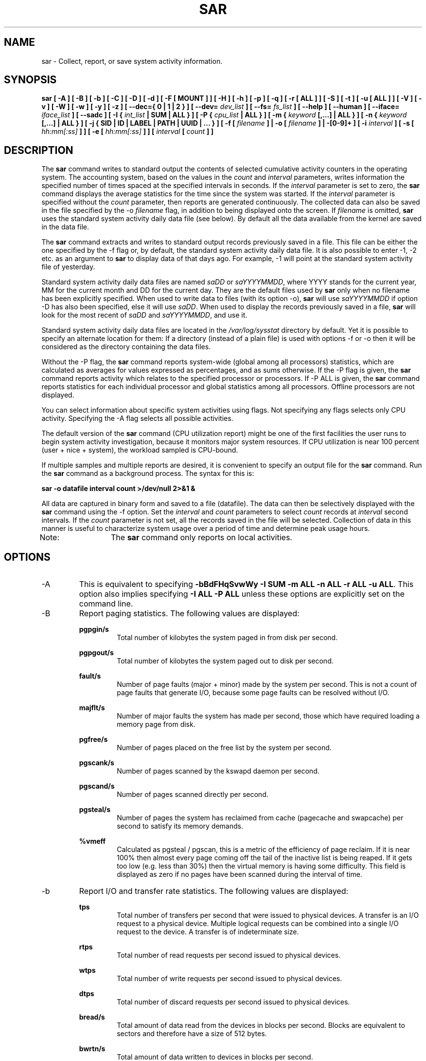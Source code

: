 .TH SAR 1 "SEPTEMBER 2019" Linux "Linux User's Manual" -*- nroff -*-
.SH NAME
sar \- Collect, report, or save system activity information.
.SH SYNOPSIS
.B sar [ \-A ] [ \-B ] [ \-b ] [ \-C ] [ \-D ] [ \-d ] [ \-F [ MOUNT ] ] [ \-H ] [ \-h ] [ \-p ] [ \-q ]
.B [ \-r [ ALL ] ] [ \-S ] [ \-t ] [ \-u [ ALL ] ] [ \-V ] [ \-v ] [ \-W ] [ \-w ] [ \-y ] [ \-z ]
.B [ \-\-dec={ 0 | 1 | 2 } ] [ \-\-dev=
.I dev_list
.B ] [ \-\-fs=
.I fs_list
.B ] [ \-\-help ] [ \-\-human ] [ \-\-iface=
.I iface_list
.B ] [ \-\-sadc ]
.B [ \-I {
.I int_list
.B | SUM | ALL } ] [ \-P {
.I cpu_list
.B | ALL } ]
.B [ \-m {
.I keyword
.B [,...] | ALL } ]
.B [ \-n {
.I keyword
.B [,...] | ALL } ]
.B [ \-j { SID | ID | LABEL | PATH | UUID | ... } ]
.B [ \-f [
.I filename
.B ] | \-o [
.I filename
.B ] | \-[0\-9]+ ]
.B [ \-i
.I interval
.B ] [ \-s [
.I hh:mm[:ss]
.B ] ] [ \-e [
.I hh:mm[:ss]
.B ] ] [
.I interval
.B [
.I count
.B ] ]
.SH DESCRIPTION
The
.B sar
command writes to standard output the contents of selected
cumulative activity counters in the operating system. The accounting
system, based on the values in the
.I count
and
.I interval
parameters, writes information the specified number of times spaced
at the specified intervals in seconds.
If the
.I interval
parameter is set to zero, the
.B sar
command displays the average statistics for the time
since the system was started. If the
.I interval
parameter is specified without the
.I count
parameter, then reports are generated continuously.
The collected data can also
be saved in the file specified by the \-o
.I filename
flag, in addition to being displayed onto the screen. If
.I filename
is omitted,
.B sar
uses the standard system activity daily data file (see below).
By default all the data available from the kernel are saved in the
data file.

The
.B sar
command extracts and writes to standard output records previously
saved in a file. This file can be either the one specified by the
\-f flag or, by default, the standard system activity daily data file.
It is also possible to enter \-1, \-2 etc. as an argument to
.B sar
to display data
of that days ago. For example, \-1 will point at the standard system
activity file of yesterday.

Standard system activity daily data files are named
.I saDD
or
.IR saYYYYMMDD ,
where YYYY stands for the current year, MM for the current month and
DD for the current day. They are the default files used by
.B sar
only when no filename has been explicitly specified.
When used to write data to files (with its option \-o),
.B sar
will use
.I saYYYYMMDD
if option \-D has also been specified, else it will use
.IR saDD .
When used to display the records previously saved in a file,
.B sar
will look for the most recent of
.I saDD
and
.IR saYYYYMMDD ,
and use it.

Standard system activity daily data files are located in the
.I /var/log/sysstat
directory by default. Yet it is possible to specify an alternate
location for them: If a directory (instead of a plain file) is used
with options \-f or \-o
then it will be considered as the directory containing the data files.

Without the \-P flag, the
.B sar
command reports system\-wide (global among all processors) statistics,
which are calculated as averages for values expressed as percentages,
and as sums otherwise. If the \-P
flag is given, the
.B sar
command reports activity which relates to the specified processor or
processors. If \-P ALL
is given, the
.B sar
command reports statistics for each individual processor and global
statistics among all processors. Offline processors are not displayed.

You can select information about specific system activities using
flags. Not specifying any flags selects only CPU activity.
Specifying the \-A
flag selects all possible activities.

The default version of the
.B sar
command (CPU utilization report) might be one of the first facilities
the user runs to begin system activity investigation, because it
monitors major system resources. If CPU utilization is near 100 percent
(user + nice + system), the workload sampled is CPU\-bound.

If multiple samples and multiple reports are desired, it is convenient
to specify an output file for the
.B sar
command. 
Run the
.B sar
command as a background process. The syntax for this is:

.B sar \-o datafile interval count >/dev/null 2>&1 &

All data are captured in binary form and saved to a file (datafile).
The data can then be selectively displayed with the
.B sar
command using the \-f
option. Set the
.I interval
and
.I count
parameters to select
.I count
records at
.I interval
second intervals. If the
.I count
parameter is not set, all the records saved in the
file will be selected.
Collection of data in this manner is useful to characterize
system usage over a period of time and determine peak usage hours.

Note:	The
.B sar
command only reports on local activities.

.SH OPTIONS
.IP \-A
This is equivalent to specifying
.BR "\-bBdFHqSvwWy \-I SUM \-m ALL \-n ALL \-r ALL \-u ALL".
This option also implies specifying
.BR "\-I ALL \-P ALL"
unless these options are explicitly set on the command line.
.IP \-B
Report paging statistics.
The following values are displayed:

.B pgpgin/s
.RS
.RS
Total number of kilobytes the system paged in from disk per second.
.RE

.B pgpgout/s
.RS
Total number of kilobytes the system paged out to disk per second.
.RE

.B fault/s
.RS
Number of page faults (major + minor) made by the system per second.
This is not a count of page faults that generate I/O, because some page
faults can be resolved without I/O.
.RE

.B majflt/s
.RS
Number of major faults the system has made per second, those which
have required loading a memory page from disk.
.RE

.B pgfree/s
.RS
Number of pages placed on the free list by the system per second.
.RE

.B pgscank/s
.RS
Number of pages scanned by the kswapd daemon per second.
.RE

.B pgscand/s
.RS
Number of pages scanned directly per second.
.RE

.B pgsteal/s
.RS
Number of pages the system has reclaimed from cache (pagecache and
swapcache) per second to satisfy its memory demands.
.RE

.B %vmeff
.RS
Calculated as pgsteal / pgscan, this is a metric of the efficiency of
page reclaim. If it is near 100% then almost every page coming off the
tail of the inactive list is being reaped. If it gets too low (e.g. less
than 30%) then the virtual memory is having some difficulty.
This field is displayed as zero if no pages have been scanned during the
interval of time.
.RE
.RE
.IP \-b
Report I/O and transfer rate statistics.
The following values are displayed:

.B tps
.RS
.RS
Total number of transfers per second that were issued to physical devices.
A transfer is an I/O request to a physical device. Multiple logical
requests can be combined into a single I/O request to the device.
A transfer is of indeterminate size.
.RE

.B rtps
.RS
Total number of read requests per second issued to physical devices.
.RE

.B wtps
.RS
Total number of write requests per second issued to physical devices.
.RE

.B dtps
.RS
Total number of discard requests per second issued to physical devices.
.RE

.B bread/s
.RS
Total amount of data read from the devices in blocks per second.
Blocks are equivalent to sectors
and therefore have a size of 512 bytes.
.RE

.B bwrtn/s
.RS
Total amount of data written to devices in blocks per second.
.RE

.B bdscd/s
.RS
Total amount of data discarded for devices in blocks per second.
.RE
.RE
.IP \-C
When reading data from a file, tell
.B sar
to display comments that have been inserted by
.BR sadc .
.IP \-D
Use
.I saYYYYMMDD
instead of
.I saDD
as the standard system activity daily data file name. This option
works only when used in conjunction with option \-o
to save data to file.
.IP \-d
Report activity for each block device.
When data are displayed, the device specification
.I devM\-n
is generally used (DEV column).
M is the major number of the device and n
its minor number.
Device names may also be pretty\-printed if option \-p
is used or persistent device names can be printed if option \-j is used
(see below). Statistics for all devices are displayed unless
a restricted list is specified using option
.BR \-\-dev=
(see corresponding option entry).
Note that disk activity depends on
.B sadc
options 
.B "\-S DISK"
and
.B "\-S XDISK"
to be collected. The following values are displayed:

.B tps
.RS
.RS
Total number of transfers per second that were issued to physical devices.
A transfer is an I/O request to a physical device. Multiple logical
requests can be combined into a single I/O request to the device.
A transfer is of indeterminate size.
.RE

.B rkB/s
.RS
Number of kilobytes read from the device per second.
.RE

.B wkB/s
.RS
Number of kilobytes written to the device per second.
.RE

.B dkB/s
.RS
Number of kilobytes discarded for the device per second.
.RE

.B areq\-sz
.RS
The average size (in kilobytes) of the I/O requests that were issued to the device.
.br
Note: In previous versions, this field was known as avgrq\-sz and was expressed in sectors.
.RE

.B aqu\-sz
.RS
The average queue length of the requests that were issued to the device.
.br
Note: In previous versions, this field was known as avgqu\-sz.
.RE

.B await
.RS
The average time (in milliseconds) for I/O requests issued to the device
to be served. This includes the time spent by the requests in queue and
the time spent servicing them.
.RE

.B %util
.RS
Percentage of elapsed time during which I/O requests were issued to the device
(bandwidth utilization for the device). Device saturation occurs when this
value is close to 100% for devices serving requests serially. But for
devices serving requests in parallel, such as RAID arrays and modern SSDs,
this number does not reflect their performance limits.
.RE
.RE
.IP "\-\-dec={ 0 | 1 | 2 }"
Specify the number of decimal places to use (0 to 2, default value is 2).
.IP \-\-dev=dev_list
Specify the block devices for which statistics are to be displayed by
.BR sar .
.IR dev_list
is a list of comma\-separated device names.
.IP "\-e [ hh:mm[:ss] ]"
Set the ending time of the report. The default ending time is
18:00:00. Hours must be given in 24\-hour format.
This option can be used when data are read from
or written to a file (options \-f or \-o).
.IP "\-F [ MOUNT ]"
Display statistics for currently mounted filesystems. Pseudo\-filesystems are
ignored. At the end of the report,
.B sar
will display a summary of all those filesystems.
Use of the
.B MOUNT
parameter keyword indicates that mountpoint will be reported instead of
filesystem device. Statistics for all filesystems are displayed unless
a restricted list is specified using option
.BR \-\-fs=
(see corresponding option entry).
Note that filesystems statistics depend on
.B sadc
option
.B "\-S XDISK"
to be collected.

The following values are displayed:

.B MBfsfree
.RS
.RS
Total amount of free space in megabytes (including space available only to privileged user).
.RE

.B MBfsused
.RS
Total amount of space used in megabytes.
.RE

.B %fsused
.RS
Percentage of filesystem space used, as seen by a privileged user.
.RE

.B %ufsused
.RS
Percentage of filesystem space used, as seen by an unprivileged user.
.RE

.B Ifree
.RS
Total number of free file nodes in filesystem.
.RE

.B Iused
.RS
Total number of file nodes used in filesystem.
.RE

.B %Iused
.RS
Percentage of file nodes used in filesystem.
.RE
.RE
.IP "\-f [ filename ]"
Extract records from
.I filename
(created by the \-o
.I filename
flag). The default value of the
.I filename
parameter is the current standard system activity daily data file.
If
.I filename
is a directory instead of a plain file then it is considered as the
directory where the standard system activity daily data files are
located. The \-f option is exclusive of the \-o option.
.IP \-\-fs=fs_list
Specify the filesystems for which statistics are to be displayed by
.BR sar .
.IR fs_list
is a list of comma\-separated filesystem names or mountpoints.
.IP \-H
Report hugepages utilization statistics.
The following values are displayed:

.B kbhugfree
.RS
.RS
Amount of hugepages memory in kilobytes that is not yet allocated.
.RE

.B kbhugused
.RS
Amount of hugepages memory in kilobytes that has been allocated.
.RE

.B %hugused
.RS
Percentage of total hugepages memory that has been allocated.
.RE

.B kbhugrsvd
.RS
Amount of reserved hugepages memory in kilobytes.
.RE

.B kbhugsurp
.RS
Amount of surplus hugepages memory in kilobytes.
.RE
.RE
.IP \-h
Make the output of sar easier to read by a human. Options
.B \-\-human
and
.B \-p
(pretty\-print) are enabled implicitly with this option.
This option may be especially useful when displaying e.g., network interfaces
or block devices statistics.
.IP \-\-help
Display a short help message then exit.
.IP \-\-human
Print sizes in human readable format (e.g. 1.0k, 1.2M, etc.)
The units displayed with this option supersede any other default units (e.g.
kilobytes, sectors...) associated with the metrics.
.IP "\-I { int_list | SUM | ALL }"
Report statistics for interrupts.
.I int_list
is a list of comma\-separated values or range of values (e.g.,
.BR 0\-16,35,400\- ).
The
.B SUM
keyword indicates that the total number of interrupts received per second
is to be displayed. The
.B ALL
keyword indicates that statistics from all interrupts, including potential
APIC interrupt sources, are to be reported.
Note that interrupt statistics depend on
.B sadc
option "\-S INT"
to be collected.
.IP "\-i interval"
Select data records at seconds as close as possible to the number specified
by the
.I interval
parameter.
.IP \-\-iface=iface_list
Specify the network interfaces for which statistics are to be displayed by
.BR sar .
.IR iface_list
is a list of comma\-separated interface names.
.IP "\-j { SID | ID | LABEL | PATH | UUID | ... }"
Display persistent device names. Use this option in conjunction with option \-d.
Options
.BR ID ,
.BR LABEL ,
etc. specify the type of the persistent name. These options are not limited,
only prerequisite is that directory with required persistent names is present in
.IR /dev/disk .
If persistent name is not found for the device, the device name
is pretty\-printed (see option \-p below).
Option
.BR SID
tries to get a stable identifier to use as the device name. A stable
identifier won't change across reboots for the same physical device. If it exists,
this identifier is normally the WWN (World Wide Name) of the device, as read from the
.IR /dev/disk/by\-id
directory.
.IP "\-m { keyword [,...] | ALL }"
Report power management statistics.
Note that these statistics depend on
.BR sadc 's
option "\-S POWER" to be collected.

Possible keywords are
.BR CPU ,
.BR FAN ,
.BR FREQ ,
.BR IN ,
.BR TEMP
and
.BR USB .

With the
.B CPU
keyword, statistics about CPU are reported.
The following value is displayed:

.B MHz
.RS
.RS
Instantaneous CPU clock frequency in MHz.
.RE

With the
.B FAN
keyword, statistics about fans speed are reported.
The following values are displayed:

.B rpm
.RS
Fan speed expressed in revolutions per minute.
.RE

.B drpm
.RS
This field is calculated as the difference between current fan speed (rpm)
and its low limit (fan_min).
.RE

.B DEVICE
.RS
Sensor device name.
.RE

With the
.B FREQ
keyword, statistics about CPU clock frequency are reported.
The following value is displayed:

.B wghMHz
.RS
Weighted average CPU clock frequency in MHz.
Note that the cpufreq\-stats driver must be compiled in the
kernel for this option to work.
.RE

With the
.B IN
keyword, statistics about voltage inputs are reported.
The following values are displayed:

.B inV
.RS
Voltage input expressed in Volts.
.RE

.B %in
.RS
Relative input value. A value of 100% means that
voltage input has reached its high limit (in_max) whereas
a value of 0% means that it has reached its low limit (in_min).
.RE

.B DEVICE
.RS
Sensor device name.
.RE

With the
.B TEMP
keyword, statistics about devices temperature are reported.
The following values are displayed:

.B degC
.RS
Device temperature expressed in degrees Celsius.
.RE

.B %temp
.RS
Relative device temperature. A value of 100% means that
temperature has reached its high limit (temp_max).
.RE

.B DEVICE
.RS
Sensor device name.
.RE

With the
.B USB
keyword, the
.B sar
command takes a snapshot of all the USB devices currently plugged into
the system. At the end of the report,
.B sar
will display a summary of all those USB devices.
The following values are displayed:

.B BUS
.RS
Root hub number of the USB device.
.RE

.B idvendor
.RS
Vendor ID number (assigned by USB organization).
.RE

.B idprod
.RS
Product ID number (assigned by Manufacturer).
.RE

.B maxpower
.RS
Maximum power consumption of the device (expressed in mA).
.RE

.B manufact
.RS
Manufacturer name.
.RE

.B product
.RS
Product name.
.RE

The
.B ALL
keyword is equivalent to specifying all the keywords above and therefore all the power
management statistics are reported.
.RE
.RE
.IP "\-n { keyword [,...] | ALL }"
Report network statistics.

Possible keywords are
.BR DEV ,
.BR EDEV ,
.BR FC ,
.BR ICMP ,
.BR EICMP ,
.BR ICMP6 ,
.BR EICMP6 ,
.BR IP ,
.BR EIP ,
.BR IP6 ,
.BR EIP6 ,
.BR NFS ,
.BR NFSD ,
.BR SOCK ,
.BR SOCK6 ,
.BR SOFT ,
.BR TCP ,
.BR ETCP ,
.BR UDP
and
.BR UDP6 .

With the
.B DEV
keyword, statistics from the network devices are reported.
Statistics for all network interfaces are displayed unless
a restricted list is specified using option
.BR \-\-iface=
(see corresponding option entry).
The following values are displayed:

.B IFACE
.RS
.RS
Name of the network interface for which statistics are reported.
.RE

.B rxpck/s
.RS
Total number of packets received per second.
.RE

.B txpck/s
.RS
Total number of packets transmitted per second.
.RE

.B rxkB/s
.RS
Total number of kilobytes received per second.
.RE

.B txkB/s
.RS
Total number of kilobytes transmitted per second.
.RE

.B rxcmp/s
.RS
Number of compressed packets received per second (for cslip etc.).
.RE

.B txcmp/s
.RS
Number of compressed packets transmitted per second.
.RE

.B rxmcst/s
.RS
Number of multicast packets received per second.
.RE

.B %ifutil
.RS
Utilization percentage of the network interface. For half\-duplex interfaces,
utilization is calculated using the sum of rxkB/s and txkB/s as a percentage
of the interface speed. For full\-duplex, this is the greater of rxkB/S or txkB/s.
.RE

With the
.B EDEV
keyword, statistics on failures (errors) from the network devices are reported.
Statistics for all network interfaces are displayed unless
a restricted list is specified using option
.BR \-\-iface=
(see corresponding option entry).
The following values are displayed:

.B IFACE
.RS
Name of the network interface for which statistics are reported.
.RE

.B rxerr/s
.RS
Total number of bad packets received per second.
.RE

.B txerr/s
.RS
Total number of errors that happened per second while transmitting packets.
.RE

.B coll/s
.RS
Number of collisions that happened per second while transmitting packets.
.RE

.B rxdrop/s
.RS
Number of received packets dropped per second because of a lack of space in linux buffers.
.RE

.B txdrop/s
.RS
Number of transmitted packets dropped per second because of a lack of space in linux buffers.
.RE

.B txcarr/s
.RS
Number of carrier\-errors that happened per second while transmitting packets.
.RE

.B rxfram/s
.RS
Number of frame alignment errors that happened per second on received packets.
.RE

.B rxfifo/s
.RS
Number of FIFO overrun errors that happened per second on received packets.
.RE

.B txfifo/s
.RS
Number of FIFO overrun errors that happened per second on transmitted packets.
.RE

With the
.B FC
keyword, statistics about fibre channel traffic are reported.
Note that fibre channel statistics depend on
.BR sadc 's
option "\-S DISK" to be collected.
The following values are displayed:

.B FCHOST
.RS
Name of the fibre channel host bus adapter (HBA) interface for which statistics are reported.
.RE

.B fch_rxf/s
.RS
The total number of frames received per second.
.RE

.B fch_txf/s
.RS
The total number of frames transmitted per second.
.RE

.B fch_rxw/s
.RS
The total number of transmission words received per second.
.RE

.B fch_txw/s
.RS
The total number of transmission words transmitted per second.
.RE

With the
.B ICMP
keyword, statistics about ICMPv4 network traffic are reported.
Note that ICMPv4 statistics depend on
.BR sadc 's
option "\-S SNMP"
to be collected.
The following values are displayed (formal SNMP names between
square brackets):

.B imsg/s
.RS
The total number of ICMP messages which the entity
received per second [icmpInMsgs].
Note that this counter includes all those counted by ierr/s.
.RE

.B omsg/s
.RS
The total number of ICMP messages which this entity
attempted to send per second [icmpOutMsgs].
Note that this counter includes all those counted by oerr/s.
.RE

.B iech/s
.RS
The number of ICMP Echo (request) messages received per second [icmpInEchos].
.RE

.B iechr/s
.RS
The number of ICMP Echo Reply messages received per second [icmpInEchoReps].
.RE

.B oech/s
.RS
The number of ICMP Echo (request) messages sent per second [icmpOutEchos].
.RE

.B oechr/s
.RS
The number of ICMP Echo Reply messages sent per second [icmpOutEchoReps].
.RE

.B itm/s
.RS
The number of ICMP Timestamp (request) messages received per second [icmpInTimestamps].
.RE

.B itmr/s
.RS
The number of ICMP Timestamp Reply messages received per second [icmpInTimestampReps].
.RE

.B otm/s
.RS
The number of ICMP Timestamp (request) messages sent per second [icmpOutTimestamps].
.RE

.B otmr/s
.RS
The number of ICMP Timestamp Reply messages sent per second [icmpOutTimestampReps].
.RE

.B iadrmk/s
.RS
The number of ICMP Address Mask Request messages received per second [icmpInAddrMasks].
.RE

.B iadrmkr/s
.RS
The number of ICMP Address Mask Reply messages received per second [icmpInAddrMaskReps].
.RE

.B oadrmk/s
.RS
The number of ICMP Address Mask Request messages sent per second [icmpOutAddrMasks].
.RE

.B oadrmkr/s
.RS
The number of ICMP Address Mask Reply messages sent per second [icmpOutAddrMaskReps].
.RE

With the
.B EICMP
keyword, statistics about ICMPv4 error messages are reported.
Note that ICMPv4 statistics depend on
.BR  sadc 's
option "\-S SNMP" to be collected.
The following values are displayed (formal SNMP names between
square brackets):

.B ierr/s
.RS
The number of ICMP messages per second which the entity received but
determined as having ICMP\-specific errors (bad ICMP
checksums, bad length, etc.) [icmpInErrors].
.RE

.B oerr/s
.RS
The number of ICMP messages per second which this entity did not send
due to problems discovered within ICMP such as a lack of buffers [icmpOutErrors].
.RE

.B idstunr/s
.RS
The number of ICMP Destination Unreachable messages
received per second [icmpInDestUnreachs].
.RE

.B odstunr/s
.RS
The number of ICMP Destination Unreachable messages sent per second [icmpOutDestUnreachs].
.RE

.B itmex/s
.RS
The number of ICMP Time Exceeded messages received per second [icmpInTimeExcds].
.RE

.B otmex/s
.RS
The number of ICMP Time Exceeded messages sent per second [icmpOutTimeExcds].
.RE

.B iparmpb/s
.RS
The number of ICMP Parameter Problem messages received per second [icmpInParmProbs].
.RE

.B oparmpb/s
.RS
The number of ICMP Parameter Problem messages sent per second [icmpOutParmProbs].
.RE

.B isrcq/s
.RS
The number of ICMP Source Quench messages received per second [icmpInSrcQuenchs].
.RE

.B osrcq/s
.RS
The number of ICMP Source Quench messages sent per second [icmpOutSrcQuenchs].
.RE

.B iredir/s
.RS
The number of ICMP Redirect messages received per second [icmpInRedirects].
.RE

.B oredir/s
.RS
The number of ICMP Redirect messages sent per second [icmpOutRedirects].
.RE

With the
.B ICMP6
keyword, statistics about ICMPv6 network traffic are reported.
Note that ICMPv6 statistics depend on
.BR sadc 's
option "\-S IPV6" to be collected.
The following values are displayed (formal SNMP names between
square brackets):

.B imsg6/s
.RS
The total number of ICMP messages received
by the interface per second which includes all those
counted by ierr6/s [ipv6IfIcmpInMsgs].
.RE

.B omsg6/s
.RS
The total number of ICMP messages which this
interface attempted to send per second [ipv6IfIcmpOutMsgs].
.RE

.B iech6/s
.RS
The number of ICMP Echo (request) messages
received by the interface per second [ipv6IfIcmpInEchos].
.RE

.B iechr6/s
.RS
The number of ICMP Echo Reply messages received
by the interface per second [ipv6IfIcmpInEchoReplies].
.RE

.B oechr6/s
.RS
The number of ICMP Echo Reply messages sent
by the interface per second [ipv6IfIcmpOutEchoReplies].
.RE

.B igmbq6/s
.RS
The number of ICMPv6 Group Membership Query
messages received by the interface per second
[ipv6IfIcmpInGroupMembQueries].
.RE

.B igmbr6/s
.RS
The number of ICMPv6 Group Membership Response messages
received by the interface per second
[ipv6IfIcmpInGroupMembResponses].
.RE

.B ogmbr6/s
.RS
The number of ICMPv6 Group Membership Response
messages sent per second
[ipv6IfIcmpOutGroupMembResponses].
.RE

.B igmbrd6/s
.RS
The number of ICMPv6 Group Membership Reduction messages
received by the interface per second
[ipv6IfIcmpInGroupMembReductions].
.RE

.B ogmbrd6/s
.RS
The number of ICMPv6 Group Membership Reduction
messages sent per second
[ipv6IfIcmpOutGroupMembReductions].
.RE

.B irtsol6/s
.RS
The number of ICMP Router Solicit messages
received by the interface per second
[ipv6IfIcmpInRouterSolicits].
.RE

.B ortsol6/s
.RS
The number of ICMP Router Solicitation messages
sent by the interface per second
[ipv6IfIcmpOutRouterSolicits].
.RE

.B irtad6/s
.RS
The number of ICMP Router Advertisement messages
received by the interface per second
[ipv6IfIcmpInRouterAdvertisements].
.RE

.B inbsol6/s
.RS
The number of ICMP Neighbor Solicit messages
received by the interface per second
[ipv6IfIcmpInNeighborSolicits].
.RE

.B onbsol6/s
.RS
The number of ICMP Neighbor Solicitation
messages sent by the interface per second
[ipv6IfIcmpOutNeighborSolicits].
.RE

.B inbad6/s
.RS
The number of ICMP Neighbor Advertisement
messages received by the interface per second
[ipv6IfIcmpInNeighborAdvertisements].
.RE

.B onbad6/s
.RS
The number of ICMP Neighbor Advertisement
messages sent by the interface per second
[ipv6IfIcmpOutNeighborAdvertisements].
.RE

With the
.B EICMP6
keyword, statistics about ICMPv6 error messages are reported.
Note that ICMPv6 statistics depend on
.BR sadc 's
option "\-S IPV6" to be collected.
The following values are displayed (formal SNMP names between
square brackets):

.B ierr6/s
.RS
The number of ICMP messages per second which the interface
received but determined as having ICMP\-specific
errors (bad ICMP checksums, bad length, etc.)
[ipv6IfIcmpInErrors]
.RE

.B idtunr6/s
.RS
The number of ICMP Destination Unreachable
messages received by the interface per second
[ipv6IfIcmpInDestUnreachs].
.RE

.B odtunr6/s
.RS
The number of ICMP Destination Unreachable
messages sent by the interface per second
[ipv6IfIcmpOutDestUnreachs].
.RE

.B itmex6/s
.RS
The number of ICMP Time Exceeded messages
received by the interface per second
[ipv6IfIcmpInTimeExcds].
.RE

.B otmex6/s
.RS
The number of ICMP Time Exceeded messages sent
by the interface per second
[ipv6IfIcmpOutTimeExcds].
.RE

.B iprmpb6/s
.RS
The number of ICMP Parameter Problem messages
received by the interface per second
[ipv6IfIcmpInParmProblems].
.RE

.B oprmpb6/s
.RS
The number of ICMP Parameter Problem messages
sent by the interface per second
[ipv6IfIcmpOutParmProblems].
.RE

.B iredir6/s
.RS
The number of Redirect messages received
by the interface per second
[ipv6IfIcmpInRedirects].
.RE

.B oredir6/s
.RS
The number of Redirect messages sent by
the interface by second
[ipv6IfIcmpOutRedirects].
.RE

.B ipck2b6/s
.RS
The number of ICMP Packet Too Big messages
received by the interface per second
[ipv6IfIcmpInPktTooBigs].
.RE

.B opck2b6/s
.RS
The number of ICMP Packet Too Big messages sent
by the interface per second
[ipv6IfIcmpOutPktTooBigs].
.RE

With the
.B IP
keyword, statistics about IPv4 network traffic are reported.
Note that IPv4 statistics depend on
.BR sadc 's
option "\-S SNMP"
to be collected.
The following values are displayed (formal SNMP names between
square brackets):

.B irec/s
.RS
The total number of input datagrams received from interfaces
per second, including those received in error [ipInReceives].
.RE

.B fwddgm/s
.RS
The number of input datagrams per second, for which this entity was not
their final IP destination, as a result of which an attempt
was made to find a route to forward them to that final
destination [ipForwDatagrams].
.RE

.B idel/s
.RS
The total number of input datagrams successfully delivered per second
to IP user\-protocols (including ICMP) [ipInDelivers].
.RE

.B orq/s
.RS
The total number of IP datagrams which local IP user\-protocols (including ICMP)
supplied per second to IP in requests for transmission [ipOutRequests].
Note that this counter does not include any datagrams counted in fwddgm/s.
.RE

.B asmrq/s
.RS
The number of IP fragments received per second which needed to be
reassembled at this entity [ipReasmReqds].
.RE

.B asmok/s
.RS
The number of IP datagrams successfully re\-assembled per second [ipReasmOKs].
.RE

.B fragok/s
.RS
The number of IP datagrams that have been successfully
fragmented at this entity per second [ipFragOKs].
.RE

.B fragcrt/s
.RS
The number of IP datagram fragments that have been
generated per second as a result of fragmentation at this entity [ipFragCreates].
.RE

With the
.B EIP
keyword, statistics about IPv4 network errors are reported.
Note that IPv4 statistics depend on
.BR sadc 's
option "\-S SNMP" to be collected.
The following values are displayed (formal SNMP names between
square brackets):

.B ihdrerr/s
.RS
The number of input datagrams discarded per second due to errors in
their IP headers, including bad checksums, version number
mismatch, other format errors, time\-to\-live exceeded, errors
discovered in processing their IP options, etc. [ipInHdrErrors]
.RE

.B iadrerr/s
.RS
The number of input datagrams discarded per second because the IP
address in their IP header's destination field was not a
valid address to be received at this entity. This count
includes invalid addresses (e.g., 0.0.0.0) and addresses of
unsupported Classes (e.g., Class E). For entities which are
not IP routers and therefore do not forward datagrams, this
counter includes datagrams discarded because the destination
address was not a local address [ipInAddrErrors].
.RE

.B iukwnpr/s
.RS
The number of locally\-addressed datagrams received
successfully but discarded per second because of an unknown or
unsupported protocol [ipInUnknownProtos].
.RE

.B idisc/s
.RS
The number of input IP datagrams per second for which no problems were
encountered to prevent their continued processing, but which
were discarded (e.g., for lack of buffer space) [ipInDiscards].
Note that this counter does not include any datagrams discarded while
awaiting re\-assembly.
.RE

.B odisc/s
.RS
The number of output IP datagrams per second for which no problem was
encountered to prevent their transmission to their
destination, but which were discarded (e.g., for lack of
buffer space) [ipOutDiscards].
Note that this counter would include
datagrams counted in fwddgm/s if any such packets met
this (discretionary) discard criterion.
.RE

.B onort/s
.RS
The number of IP datagrams discarded per second because no route could
be found to transmit them to their destination [ipOutNoRoutes].
Note that this counter includes any packets counted in fwddgm/s
which meet this 'no\-route' criterion.
Note that this includes any datagrams which a host cannot route because all
of its default routers are down.
.RE

.B asmf/s
.RS
The number of failures detected per second by the IP re\-assembly
algorithm (for whatever reason: timed out, errors, etc) [ipReasmFails].
Note that this is not necessarily a count of discarded IP
fragments since some algorithms can lose track of the number of
fragments by combining them as they are received.
.RE

.B fragf/s
.RS
The number of IP datagrams that have been discarded per second because
they needed to be fragmented at this entity but could not
be, e.g., because their Don't Fragment flag was set [ipFragFails].
.RE

With the
.B IP6
keyword, statistics about IPv6 network traffic are reported.
Note that IPv6 statistics depend on
.BR sadc 's
option "\-S IPV6" to be collected.
The following values are displayed (formal SNMP names between
square brackets):

.B irec6/s
.RS
The total number of input datagrams received from
interfaces per second, including those received in error
[ipv6IfStatsInReceives].
.RE

.B fwddgm6/s
.RS
The number of output datagrams per second which this
entity received and forwarded to their final
destinations [ipv6IfStatsOutForwDatagrams].
.RE

.B idel6/s
.RS
The total number of datagrams successfully
delivered per second to IPv6 user\-protocols (including ICMP)
[ipv6IfStatsInDelivers].
.RE

.B orq6/s
.RS
The total number of IPv6 datagrams which local IPv6
user\-protocols (including ICMP) supplied per second to IPv6 in
requests for transmission [ipv6IfStatsOutRequests].
Note that this counter
does not include any datagrams counted in fwddgm6/s.
.RE

.B asmrq6/s
.RS
The number of IPv6 fragments received per second which needed
to be reassembled at this interface [ipv6IfStatsReasmReqds].
.RE

.B asmok6/s
.RS
The number of IPv6 datagrams successfully
reassembled per second [ipv6IfStatsReasmOKs].
.RE

.B imcpck6/s
.RS
The number of multicast packets received per second
by the interface [ipv6IfStatsInMcastPkts].
.RE

.B omcpck6/s
.RS
The number of multicast packets transmitted per second
by the interface [ipv6IfStatsOutMcastPkts].
.RE

.B fragok6/s
.RS
The number of IPv6 datagrams that have been
successfully fragmented at this output interface per second
[ipv6IfStatsOutFragOKs].
.RE

.B fragcr6/s
.RS
The number of output datagram fragments that have
been generated per second as a result of fragmentation at
this output interface [ipv6IfStatsOutFragCreates].
.RE

With the
.B EIP6
keyword, statistics about IPv6 network errors are reported.
Note that IPv6 statistics depend on
.BR sadc 's
option "\-S IPV6" to be collected.
The following values are displayed (formal SNMP names between
square brackets):

.B ihdrer6/s
.RS
The number of input datagrams discarded per second due to
errors in their IPv6 headers, including version
number mismatch, other format errors, hop count
exceeded, errors discovered in processing their
IPv6 options, etc. [ipv6IfStatsInHdrErrors]
.RE

.B iadrer6/s
.RS
The number of input datagrams discarded per second because
the IPv6 address in their IPv6 header's destination
field was not a valid address to be received at
this entity. This count includes invalid
addresses (e.g., ::0) and unsupported addresses
(e.g., addresses with unallocated prefixes). For
entities which are not IPv6 routers and therefore
do not forward datagrams, this counter includes
datagrams discarded because the destination address
was not a local address [ipv6IfStatsInAddrErrors].
.RE

.B iukwnp6/s
.RS
The number of locally\-addressed datagrams
received successfully but discarded per second because of an
unknown or unsupported protocol [ipv6IfStatsInUnknownProtos].
.RE

.B i2big6/s
.RS
The number of input datagrams that could not be
forwarded per second because their size exceeded the link MTU
of outgoing interface [ipv6IfStatsInTooBigErrors].
.RE

.B idisc6/s
.RS
The number of input IPv6 datagrams per second for which no
problems were encountered to prevent their
continued processing, but which were discarded
(e.g., for lack of buffer space)
[ipv6IfStatsInDiscards]. Note that this
counter does not include any datagrams discarded
while awaiting re\-assembly.
.RE

.B odisc6/s
.RS
The number of output IPv6 datagrams per second for which no
problem was encountered to prevent their
transmission to their destination, but which were
discarded (e.g., for lack of buffer space)
[ipv6IfStatsOutDiscards]. Note
that this counter would include datagrams counted
in fwddgm6/s if any such packets
met this (discretionary) discard criterion.
.RE

.B inort6/s
.RS
The number of input datagrams discarded per second because no
route could be found to transmit them to their
destination [ipv6IfStatsInNoRoutes].
.RE

.B onort6/s
.RS
The number of locally generated IP datagrams discarded per second
because no route could be found to transmit them to their
destination [unknown formal SNMP name].
.RE

.B asmf6/s
.RS
The number of failures detected per second by the IPv6
re\-assembly algorithm (for whatever reason: timed
out, errors, etc.) [ipv6IfStatsReasmFails].
Note that this is not
necessarily a count of discarded IPv6 fragments
since some algorithms
can lose track of the number of fragments
by combining them as they are received.
.RE

.B fragf6/s
.RS
The number of IPv6 datagrams that have been
discarded per second because they needed to be fragmented
at this output interface but could not be
[ipv6IfStatsOutFragFails].
.RE

.B itrpck6/s
.RS
The number of input datagrams discarded per second because
datagram frame didn't carry enough data
[ipv6IfStatsInTruncatedPkts].
.RE

With the
.B NFS
keyword, statistics about NFS client activity are reported.
The following values are displayed:

.B call/s
.RS
Number of RPC requests made per second.
.RE

.B retrans/s
.RS
Number of RPC requests per second, those which needed to be retransmitted (for
example because of a server timeout).
.RE

.B read/s
.RS
Number of 'read' RPC calls made per second.
.RE

.B write/s
.RS
Number of 'write' RPC calls made per second.
.RE

.B access/s
.RS
Number of 'access' RPC calls made per second.
.RE

.B getatt/s
.RS
Number of 'getattr' RPC calls made per second.
.RE

With the
.B NFSD
keyword, statistics about NFS server activity are reported.
The following values are displayed:

.B scall/s
.RS
Number of RPC requests received per second.
.RE

.B badcall/s
.RS
Number of bad RPC requests received per second, those whose
processing generated an error.
.RE

.B packet/s
.RS
Number of network packets received per second.
.RE

.B udp/s
.RS
Number of UDP packets received per second.
.RE

.B tcp/s
.RS
Number of TCP packets received per second.
.RE

.B hit/s
.RS
Number of reply cache hits per second.
.RE

.B miss/s
.RS
Number of reply cache misses per second.
.RE

.B sread/s
.RS
Number of 'read' RPC calls received per second.
.RE

.B swrite/s
.RS
Number of 'write' RPC calls received per second.
.RE

.B saccess/s
.RS
Number of 'access' RPC calls received per second.
.RE

.B sgetatt/s
.RS
Number of 'getattr' RPC calls received per second.
.RE

With the
.B SOCK
keyword, statistics on sockets in use are reported
(IPv4).
The following values are displayed:

.B totsck
.RS
Total number of sockets used by the system.
.RE

.B tcpsck
.RS
Number of TCP sockets currently in use.
.RE

.B udpsck
.RS
Number of UDP sockets currently in use.
.RE

.B rawsck
.RS
Number of RAW sockets currently in use.
.RE

.B ip\-frag
.RS
Number of IP fragments currently in queue.
.RE

.B tcp\-tw
.RS
Number of TCP sockets in TIME_WAIT state.
.RE

With the
.B SOCK6
keyword, statistics on sockets in use are reported (IPv6).
Note that IPv6 statistics depend on
.BR sadc 's
option "\-S IPV6" to be collected.
The following values are displayed:

.B tcp6sck
.RS
Number of TCPv6 sockets currently in use.
.RE

.B udp6sck
.RS
Number of UDPv6 sockets currently in use.
.RE

.B raw6sck
.RS
Number of RAWv6 sockets currently in use.
.RE

.B ip6\-frag
.RS
Number of IPv6 fragments currently in use.
.RE

With the
.B SOFT
keyword, statistics about software\-based network processing are reported.
The following values are displayed:

.B total/s
.RS
The total number of network frames processed per second.
.RE

.B dropd/s
.RS
The total number of network frames dropped per second because there
was no room on the processing queue.
.RE

.B squeezd/s
.RS
The number of times the softirq handler function terminated per second
because its budget was consumed or the time limit was reached, but more
work could have been done.
.RE

.B rx_rps/s
.RS
The number of times the CPU has been woken up per second
to process packets via an inter\-processor interrupt.
.RE

.B flw_lim/s
.RS
The number of times the flow limit has been reached per second.
Flow limiting is an optional RPS feature that can be used to limit the number of
packets queued to the backlog for each flow to a certain amount.
This can help ensure that smaller flows are processed even though
much larger flows are pushing packets in.
.RE

With the
.B TCP
keyword, statistics about TCPv4 network traffic are reported.
Note that TCPv4 statistics depend on
.BR sadc 's
option "\-S SNMP" to be collected.
The following values are displayed (formal SNMP names between
square brackets):

.B active/s
.RS
The number of times TCP connections have made a direct
transition to the SYN\-SENT state from the CLOSED state per second [tcpActiveOpens].
.RE

.B passive/s
.RS
The number of times TCP connections have made a direct
transition to the SYN\-RCVD state from the LISTEN state per second [tcpPassiveOpens].
.RE

.B iseg/s
.RS
The total number of segments received per second, including those
received in error [tcpInSegs].  This count includes segments received on
currently established connections.
.RE

.B oseg/s
.RS
The total number of segments sent per second, including those on
current connections but excluding those containing only
retransmitted octets [tcpOutSegs].
.RE

With the
.B ETCP
keyword, statistics about TCPv4 network errors are reported.
Note that TCPv4 statistics depend on
.BR sadc 's
option "\-S SNMP" to be collected.
The following values are displayed (formal SNMP names between
square brackets):

.B atmptf/s
.RS
The number of times per second TCP connections have made a direct
transition to the CLOSED state from either the SYN\-SENT
state or the SYN\-RCVD state, plus the number of times per second TCP
connections have made a direct transition to the LISTEN
state from the SYN\-RCVD state [tcpAttemptFails].
.RE

.B estres/s
.RS
The number of times per second TCP connections have made a direct
transition to the CLOSED state from either the ESTABLISHED
state or the CLOSE\-WAIT state [tcpEstabResets].
.RE

.B retrans/s
.RS
The total number of segments retransmitted per second \- that is, the
number of TCP segments transmitted containing one or more
previously transmitted octets [tcpRetransSegs].
.RE

.B isegerr/s
.RS
The total number of segments received in error (e.g., bad
TCP checksums) per second [tcpInErrs].
.RE

.B orsts/s
.RS
The number of TCP segments sent per second containing the RST flag [tcpOutRsts].
.RE

With the
.B UDP
keyword, statistics about UDPv4 network traffic are reported.
Note that UDPv4 statistics depend on
.BR sadc's
option "\-S SNMP" to be collected.
The following values are displayed (formal SNMP names between
square brackets):

.B idgm/s
.RS
The total number of UDP datagrams delivered per second to UDP users [udpInDatagrams].
.RE

.B odgm/s
.RS
The total number of UDP datagrams sent per second from this entity [udpOutDatagrams].
.RE

.B noport/s
.RS
The total number of received UDP datagrams per second for which there
was no application at the destination port [udpNoPorts].
.RE

.B idgmerr/s
.RS
The number of received UDP datagrams per second that could not be
delivered for reasons other than the lack of an application
at the destination port [udpInErrors].
.RE

With the
.B UDP6
keyword, statistics about UDPv6 network traffic are reported.
Note that UDPv6 statistics depend on
.BR sadc 's
option "\-S IPV6" to be collected.
The following values are displayed (formal SNMP names between
square brackets):

.B idgm6/s
.RS
The total number of UDP datagrams delivered per second to UDP users
[udpInDatagrams].
.RE

.B odgm6/s
.RS
The total number of UDP datagrams sent per second from this
entity [udpOutDatagrams].
.RE

.B noport6/s
.RS
The total number of received UDP datagrams per second for which there
was no application at the destination port [udpNoPorts].
.RE

.B idgmer6/s
.RS
The number of received UDP datagrams per second that could not be
delivered for reasons other than the lack of an application
at the destination port [udpInErrors].
.RE

The
.B ALL
keyword is equivalent to specifying all the keywords above and therefore all the network
activities are reported.
.RE
.RE
.IP "\-o [ filename ]"
Save the readings in the file in binary form. Each reading
is in a separate record. The default value of the
.I filename
parameter is the current standard system activity daily data file.
If
.I filename
is a directory instead of a plain file then it is considered as the directory
where the standard system activity daily data files are located.
The \-o option is exclusive of the \-f option.
All the data available from the kernel are saved in the file (in fact,
.B sar
calls its data collector
.B sadc
with the option "\-S ALL".
See
.BR sadc (8)
manual page).
.IP "\-P { cpu_list | ALL }"
Report per\-processor statistics for the specified processor or processors.
.I cpu_list
is a list of comma\-separated values or range of values (e.g.,
.BR 0,2,4\-7,12\- ).
Note that processor 0 is the first processor, and processor
.B all
is the global average among all processors.
Specifying the
.B ALL
keyword reports statistics for each individual processor, and globally for
all processors. Offline processors are not displayed.
.IP \-p
Pretty\-print device names. Use this option in conjunction with option \-d.
By default names are printed as
.I devM\-n
where M and n are the major and minor numbers for the device.
Use of this option displays the names of the devices as they (should) appear
in /dev. Name mappings are controlled by
.IR /etc/sysstat/sysstat.ioconf .
.IP \-q
Report queue length and load averages. The following values are displayed:

.B runq\-sz
.RS
.RS
Run queue length (number of tasks waiting for run time). 
.RE

.B plist\-sz
.RS
Number of tasks in the task list.
.RE

.B ldavg\-1
.RS
System load average for the last minute.
The load average is calculated as the average number of runnable or
running tasks (R state), and the number of tasks in uninterruptible
sleep (D state) over the specified interval.
.RE

.B ldavg\-5
.RS
System load average for the past 5 minutes.
.RE

.B ldavg\-15
.RS
System load average for the past 15 minutes.
.RE

.B blocked
.RS
Number of tasks currently blocked, waiting for I/O to complete.
.RE
.RE
.IP "\-r [ ALL ]"
Report memory utilization statistics. The
.B ALL
keyword indicates that all the memory fields should be displayed.
The following values may be displayed:

.B kbmemfree
.RS
.RS
Amount of free memory available in kilobytes.
.RE

.B kbavail
.RS
Estimate of how much memory in kilobytes is available for starting new
applications, without swapping.
The estimate takes into account that the system needs some page cache to
function well, and that not all reclaimable slab will be reclaimable,
due to items being in use. The impact of those factors will vary from
system to system.
.RE

.B kbmemused
.RS
Amount of used memory in kilobytes (calculated as total installed memory \-
.B kbmemfree
\-
.B kbbuffers
\-
.B kbcached
\-
.BR kbslab ).
.RE

.B %memused
.RS
Percentage of used memory.
.RE

.B kbbuffers
.RS
Amount of memory used as buffers by the kernel in kilobytes.
.RE

.B kbcached
.RS
Amount of memory used to cache data by the kernel in kilobytes.
.RE

.B kbcommit
.RS
Amount of memory in kilobytes needed for current workload. This is an estimate of how much
RAM/swap is needed to guarantee that there never is out of memory.
.RE

.B %commit
.RS
Percentage of memory needed for current workload in relation to the total amount of memory (RAM+swap).
This number may be greater than 100% because the kernel usually overcommits memory.
.RE

.B kbactive
.RS
Amount of active memory in kilobytes (memory that has been used more recently
and usually not reclaimed unless absolutely necessary).
.RE

.B kbinact
.RS
Amount of inactive memory in kilobytes (memory which has been less recently
used. It is more eligible to be reclaimed for other purposes).
.RE

.B kbdirty
.RS
Amount of memory in kilobytes waiting to get written back to the disk.
.RE

.B kbanonpg
.RS
Amount of non\-file backed pages in kilobytes mapped into userspace page tables.
.RE

.B kbslab
.RS
Amount of memory in kilobytes used by the kernel to cache data structures for its own use.
.RE

.B kbkstack
.RS
Amount of memory in kilobytes used for kernel stack space.
.RE

.B kbpgtbl
.RS
Amount of memory in kilobytes dedicated to the lowest level of page tables.
.RE

.B kbvmused
.RS
Amount of memory in kilobytes of used virtual address space.
.RE
.RE
.IP \-S
Report swap space utilization statistics.
The following values are displayed:

.B kbswpfree
.RS
.RS
Amount of free swap space in kilobytes.
.RE

.B kbswpused
.RS
Amount of used swap space in kilobytes.
.RE

.B %swpused
.RS
Percentage of used swap space.
.RE

.B kbswpcad
.RS
Amount of cached swap memory in kilobytes.
This is memory that once was swapped out, is swapped back in
but still also is in the swap area (if memory is needed it doesn't need
to be swapped out again because it is already in the swap area. This
saves I/O).
.RE

.B %swpcad
.RS
Percentage of cached swap memory in relation to the amount of used swap space.
.RE
.RE
.IP "\-s [ hh:mm[:ss] ]"
Set the starting time of the data, causing the
.B sar
command to extract records time\-tagged at, or following, the time
specified. The default starting time is 08:00:00.
Hours must be given in 24\-hour format. This option can be
used only when data are read from a file (option \-f).
.IP "\-\-sadc"
Indicate which data collector is called by
.BR sar .
If the data collector is sought in PATH then enter "which sadc" to
know where it is located.
.IP \-t
When reading data from a daily data file, indicate that
.B sar
should display the timestamps in the original local time of
the data file creator. Without this option, the
.B sar
command displays the timestamps in the user's locale time.
.IP "\-u [ ALL ]"
Report CPU utilization. The
.B ALL
keyword indicates that all the CPU fields should be displayed.
The report may show the following fields:

.B %user
.RS
.RS
Percentage of CPU utilization that occurred while executing at the user
level (application). Note that this field includes time spent running
virtual processors.
.RE

.B %usr
.RS
Percentage of CPU utilization that occurred while executing at the user
level (application). Note that this field does NOT include time spent
running virtual processors.
.RE

.B %nice
.RS
Percentage of CPU utilization that occurred while executing at the user
level with nice priority.
.RE

.B %system
.RS
Percentage of CPU utilization that occurred while executing at the system
level (kernel). Note that this field includes time spent servicing
hardware and software interrupts.
.RE

.B %sys
.RS
Percentage of CPU utilization that occurred while executing at the system
level (kernel). Note that this field does NOT include time spent servicing
hardware or software interrupts.
.RE

.B %iowait
.RS
Percentage of time that the CPU or CPUs were idle during which
the system had an outstanding disk I/O request.
.RE

.B %steal
.RS
Percentage of time spent in involuntary wait by the virtual CPU
or CPUs while the hypervisor was servicing another virtual processor.
.RE

.B %irq
.RS
Percentage of time spent by the CPU or CPUs to service hardware interrupts.
.RE

.B %soft
.RS
Percentage of time spent by the CPU or CPUs to service software interrupts.
.RE

.B %guest
.RS
Percentage of time spent by the CPU or CPUs to run a virtual processor.
.RE

.B %gnice
.RS
Percentage of time spent by the CPU or CPUs to run a niced guest.
.RE

.B %idle
.RS
Percentage of time that the CPU or CPUs were idle and the system
did not have an outstanding disk I/O request.
.RE
.RE
.IP \-V
Print version number then exit.
.IP \-v
Report status of inode, file and other kernel tables.
The following values are displayed:

.B dentunusd
.RS
.RS
Number of unused cache entries in the directory cache.
.RE

.B file\-nr
.RS
Number of file handles used by the system.
.RE

.B inode\-nr
.RS
Number of inode handlers used by the system.
.RE

.B pty\-nr
.RS
Number of pseudo\-terminals used by the system.
.RE
.RE
.IP \-W
Report swapping statistics. The following values are displayed:

.B pswpin/s
.RS
.RS
Total number of swap pages the system brought in per second.
.RE

.B pswpout/s
.RS
Total number of swap pages the system brought out per second.
.RE
.RE
.IP \-w
Report task creation and system switching activity.

.B proc/s
.RS
.RS
Total number of tasks created per second.
.RE

.B cswch/s
.RS
Total number of context switches per second.
.RE
.RE
.IP \-y
Report TTY devices activity. The following values are displayed:

.B rcvin/s
.RS
.RS
Number of receive interrupts per second for current serial line. Serial line number
is given in the TTY column.
.RE

.B xmtin/s
.RS
Number of transmit interrupts per second for current serial line.
.RE

.B framerr/s
.RS
Number of frame errors per second for current serial line.
.RE

.B prtyerr/s
.RS
Number of parity errors per second for current serial line.
.RE

.B brk/s
.RS
Number of breaks per second for current serial line.
.RE

.B ovrun/s
.RS
Number of overrun errors per second for current serial line.
.RE
.RE
.IP \-z
Tell
.B sar
to omit output for any devices for which there was no activity during the
sample period.

.SH ENVIRONMENT
The
.B sar
command takes into account the following environment variables:

.IP S_COLORS
When this variable is set, display statistics in color on the terminal.
Possible values for this variable are
.IR never ,
.IR always 
or
.IR auto
(the latter is the default).

Note: On Debian sysstems the colors are displayed by default when output is connected
to the terminal, even if this variable is not set (i.e. unset variable is treated as
if it were set to
.IR auto ).

Please note that the color (being red, yellow, or some other color) used to display a value
is not indicative of any kind of issue simply because of the color. It only indicates different
ranges of values.

.IP S_COLORS_SGR
Specify the colors and other attributes used to display statistics on the terminal. 
Its value is a colon\-separated list of capabilities that defaults to
.BR C=33;22:H=31;1:I=32;22:M=35;1:N=34;1:R=31;22:Z=34;22 .
Supported capabilities are:

.RS
.TP
.B C=
SGR (Select Graphic Rendition) substring for comments inserted in the binary daily
data files.

.TP
.B H=
SGR substring for percentage values greater than or equal to 75%.

.TP
.B I=
SGR substring for item names or values (eg. network interfaces, CPU number...)

.TP
.B M=
SGR substring for percentage values in the range from 50% to 75%.

.TP
.B N=
SGR substring for non\-zero statistics values.

.TP
.B R=
SGR substring for restart messages.

.TP
.B Z=
SGR substring for zero values.
.RE

.IP S_TIME_DEF_TIME
If this variable exists and its value is
.B UTC
then
.B sar
will save its data in UTC time (data will still be displayed in local time).
.B sar
will also use UTC time instead of local time to determine the current daily
data file located in the
.IR /var/log/sysstat
directory. This variable may be useful for servers with users located across
several timezones.

.IP S_TIME_FORMAT
If this variable exists and its value is
.B ISO
then the current locale will be ignored when printing the date in the report header.
The
.B sar
command will use the ISO 8601 format (YYYY\-MM\-DD) instead.
The timestamp will also be compliant with ISO 8601 format.
.SH EXAMPLES
.B sar \-u 2 5
.RS
Report CPU utilization for each 2 seconds. 5 lines are displayed.
.RE

.B sar \-I 14 \-o int14.file 2 10
.RS
Report statistics on IRQ 14 for each 2 seconds. 10 lines are displayed.
Data are stored in a file called
.IR int14.file .
.RE

.B sar \-r \-n DEV \-f /var/log/sysstat/sa16
.RS
Display memory and network statistics saved in daily data file 'sa16'.
.RE

.B sar \-A
.RS
Display all the statistics saved in current daily data file.
.SH BUGS
.I /proc
filesystem must be mounted for the
.B sar
command to work.

All the statistics are not necessarily available, depending on the kernel version used.
.B sar
assumes that you are using at least a 2.6 kernel.
.SH FILES
.I /var/log/sysstat/saDD
.br
.I /var/log/sysstat/saYYYYMMDD
.RS
The standard system activity daily data files and their default location.
YYYY stands for the current year, MM for the current month and DD for the
current day.

.RE
.I /proc
and
.I /sys
contain various files with system statistics.
.SH AUTHOR
Sebastien Godard (sysstat <at> orange.fr)
.SH SEE ALSO
.BR sadc (8),
.BR sa1 (8),
.BR sa2 (8),
.BR sadf (1),
.BR sysstat (5),
.BR pidstat (1),
.BR mpstat (1),
.BR iostat (1),
.BR vmstat (8)

.I https://github.com/sysstat/sysstat

.I http://pagesperso\-orange.fr/sebastien.godard/
